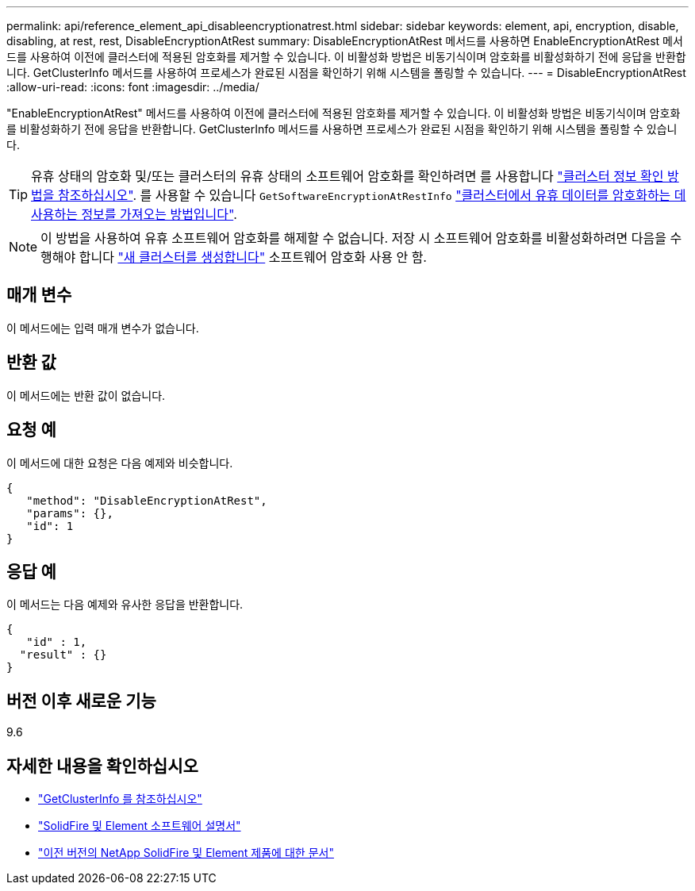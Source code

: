 ---
permalink: api/reference_element_api_disableencryptionatrest.html 
sidebar: sidebar 
keywords: element, api, encryption, disable, disabling, at rest, rest, DisableEncryptionAtRest 
summary: DisableEncryptionAtRest 메서드를 사용하면 EnableEncryptionAtRest 메서드를 사용하여 이전에 클러스터에 적용된 암호화를 제거할 수 있습니다. 이 비활성화 방법은 비동기식이며 암호화를 비활성화하기 전에 응답을 반환합니다. GetClusterInfo 메서드를 사용하여 프로세스가 완료된 시점을 확인하기 위해 시스템을 폴링할 수 있습니다. 
---
= DisableEncryptionAtRest
:allow-uri-read: 
:icons: font
:imagesdir: ../media/


[role="lead"]
"EnableEncryptionAtRest" 메서드를 사용하여 이전에 클러스터에 적용된 암호화를 제거할 수 있습니다. 이 비활성화 방법은 비동기식이며 암호화를 비활성화하기 전에 응답을 반환합니다. GetClusterInfo 메서드를 사용하면 프로세스가 완료된 시점을 확인하기 위해 시스템을 폴링할 수 있습니다.


TIP: 유휴 상태의 암호화 및/또는 클러스터의 유휴 상태의 소프트웨어 암호화를 확인하려면 를 사용합니다 link:../api/reference_element_api_getclusterinfo.html["클러스터 정보 확인 방법을 참조하십시오"^]. 를 사용할 수 있습니다 `GetSoftwareEncryptionAtRestInfo` link:../api/reference_element_api_getsoftwareencryptionatrestinfo.html["클러스터에서 유휴 데이터를 암호화하는 데 사용하는 정보를 가져오는 방법입니다"^].


NOTE: 이 방법을 사용하여 유휴 소프트웨어 암호화를 해제할 수 없습니다. 저장 시 소프트웨어 암호화를 비활성화하려면 다음을 수행해야 합니다 link:reference_element_api_createcluster.html["새 클러스터를 생성합니다"] 소프트웨어 암호화 사용 안 함.



== 매개 변수

이 메서드에는 입력 매개 변수가 없습니다.



== 반환 값

이 메서드에는 반환 값이 없습니다.



== 요청 예

이 메서드에 대한 요청은 다음 예제와 비슷합니다.

[listing]
----
{
   "method": "DisableEncryptionAtRest",
   "params": {},
   "id": 1
}
----


== 응답 예

이 메서드는 다음 예제와 유사한 응답을 반환합니다.

[listing]
----
{
   "id" : 1,
  "result" : {}
}
----


== 버전 이후 새로운 기능

9.6

[discrete]
== 자세한 내용을 확인하십시오

* link:api/reference_element_api_getclusterinfo.html["GetClusterInfo 를 참조하십시오"]
* https://docs.netapp.com/us-en/element-software/index.html["SolidFire 및 Element 소프트웨어 설명서"]
* https://docs.netapp.com/sfe-122/topic/com.netapp.ndc.sfe-vers/GUID-B1944B0E-B335-4E0B-B9F1-E960BF32AE56.html["이전 버전의 NetApp SolidFire 및 Element 제품에 대한 문서"^]

